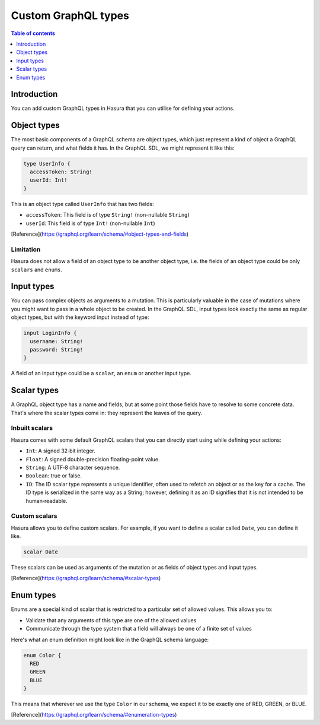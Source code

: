 Custom GraphQL types
====================

.. contents:: Table of contents
  :backlinks: none
  :depth: 1
  :local:

Introduction
------------

You can add custom GraphQL types in Hasura that you can utilise for
defining your actions.

Object types
------------

The most basic components of a GraphQL schema are object types,
which just represent a kind of object a GraphQL query can return, and what
fields it has. In the GraphQL SDL, we might represent it like this:

.. code-block:: graphql

    type UserInfo {
      accessToken: String!
      userId: Int!
    }

This is an object type called ``UserInfo`` that has two fields:

* ``accessToken``: This field is of type ``String!`` (non-nullable ``String``)
* ``userId``: This field is of type ``Int!`` (non-nullable ``Int``)

[Reference](https://graphql.org/learn/schema/#object-types-and-fields)

Limitation
**********

Hasura does not allow a field of an object type to be another object type,
i.e. the fields of an object type could be only ``scalars`` and ``enums``.

Input types
-----------

You can pass complex objects as arguments to a mutation. This is particularly
valuable in the case of mutations where you might want to pass in a whole
object to be created. In the GraphQL SDL, input types look exactly the same as
regular object types, but with the keyword input instead of type:

.. code-block:: graphql

    input LoginInfo {
      username: String!
      password: String!
    }

A field of an input type could be a ``scalar``, an ``enum`` or another input type.

Scalar types
------------

A GraphQL object type has a name and fields, but at some point those fields
have to resolve to some concrete data. That's where the scalar types come
in: they represent the leaves of the query.

Inbuilt scalars
***************

Hasura comes with some default GraphQL scalars that you can directly start using
while defining your actions:

* ``Int``: A signed 32‐bit integer.
* ``Float``: A signed double-precision floating-point value.
* ``String``: A UTF‐8 character sequence.
* ``Boolean``: true or false.
* ``ID``: The ID scalar type represents a unique identifier, often used to
  refetch an object or as the key for a cache. The ID type is serialized in
  the same way as a String; however, defining it as an ID signifies that it
  is not intended to be human‐readable.


Custom scalars
**************

Hasura allows you to define custom scalars. For example, if you want to define
a scalar called ``Date``, you can define it like.

.. code-block:: graphql

    scalar Date

These scalars can be used as arguments of the mutation or as fields of object
types and input types.

[Reference](https://graphql.org/learn/schema/#scalar-types)

Enum types
----------

Enums are a special kind of scalar that is restricted to a particular set of
allowed values. This allows you to:

* Validate that any arguments of this type are one of the allowed values
* Communicate through the type system that a field will always be one of a
  finite set of values

Here's what an enum definition might look like in the GraphQL schema language:

.. code-block:: graphql

    enum Color {
      RED
      GREEN
      BLUE
    }

This means that wherever we use the type ``Color`` in our schema, we expect it
to be exactly one of RED, GREEN, or BLUE.

[Reference](https://graphql.org/learn/schema/#enumeration-types)

